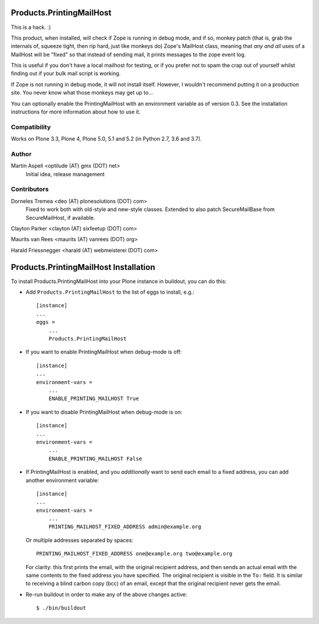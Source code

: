 Products.PrintingMailHost
=========================

This is a hack. :)

This product, when installed, will check if Zope is running in debug mode,
and if so, monkey patch (that is, grab the internals of, squeeze tight, then
rip hard, just like monkeys do) Zope's MailHost class, meaning that *any and
all* uses of a MailHost will be "fixed" so that instead of sending mail, it
prints messages to the zope event log.

This is useful if you don't have a local mailhost for testing, or if you
prefer not to spam the crap out of yourself whilst finding out if your bulk
mail script is working.

If Zope is not running in debug mode, it will not install itself. However,
I wouldn't recommend putting it on a production site. You never know what
those monkeys may get up to...

You can optionally enable the PrintingMailHost with an environment variable
as of version 0.3.  See the installation instructions for more information
about how to use it.


Compatibility
-------------

Works on Plone 3.3, Plone 4, Plone 5.0, 5.1 and 5.2 (in Python 2.7, 3.6 and 3.7).


Author
------

Martin Aspeli <optilude (AT) gmx (DOT) net>
    Initial idea, release management


Contributors
------------

Dorneles Tremea <deo (AT) plonesolutions (DOT) com>
    Fixed to work both with old-style and new-style classes. Extended
    to also patch SecureMailBase from SecureMailHost, if available.

Clayton Parker <clayton (AT) sixfeetup (DOT) com>

Maurits van Rees <maurits (AT) vanrees (DOT) org>

Harald Friessnegger <harald (AT) webmeisterei (DOT) com>


Products.PrintingMailHost Installation
======================================

To install Products.PrintingMailHost into your Plone instance in
buildout, you can do this:

- Add ``Products.PrintingMailHost`` to the list of eggs to install, e.g.::

    [instance]
    ...
    eggs =
        ...
        Products.PrintingMailHost

- If you want to enable PrintingMailHost when debug-mode is off::

    [instance]
    ...
    environment-vars =
        ...
        ENABLE_PRINTING_MAILHOST True

- If you want to disable PrintingMailHost when debug-mode is on::

    [instance]
    ...
    environment-vars =
        ...
        ENABLE_PRINTING_MAILHOST False

- If PrintingMailHost is enabled, and you *additionally* want to send
  each email to a fixed address, you can add another environment
  variable::

    [instance]
    ...
    environment-vars =
        ...
        PRINTING_MAILHOST_FIXED_ADDRESS admin@example.org

  Or multiple addresses separated by spaces::

        PRINTING_MAILHOST_FIXED_ADDRESS one@example.org two@example.org

  For clarity: this first prints the email, with the original
  recipient address, and then sends an actual email with the same
  contents to the fixed address you have specified.  The original
  recipient is visible in the ``To:`` field.  It is similar to
  receiving a blind carbon copy (bcc) of an email, except that the
  original recipient never gets the email.

- Re-run buildout in order to make any of the above changes active::

    $ ./bin/buildout

